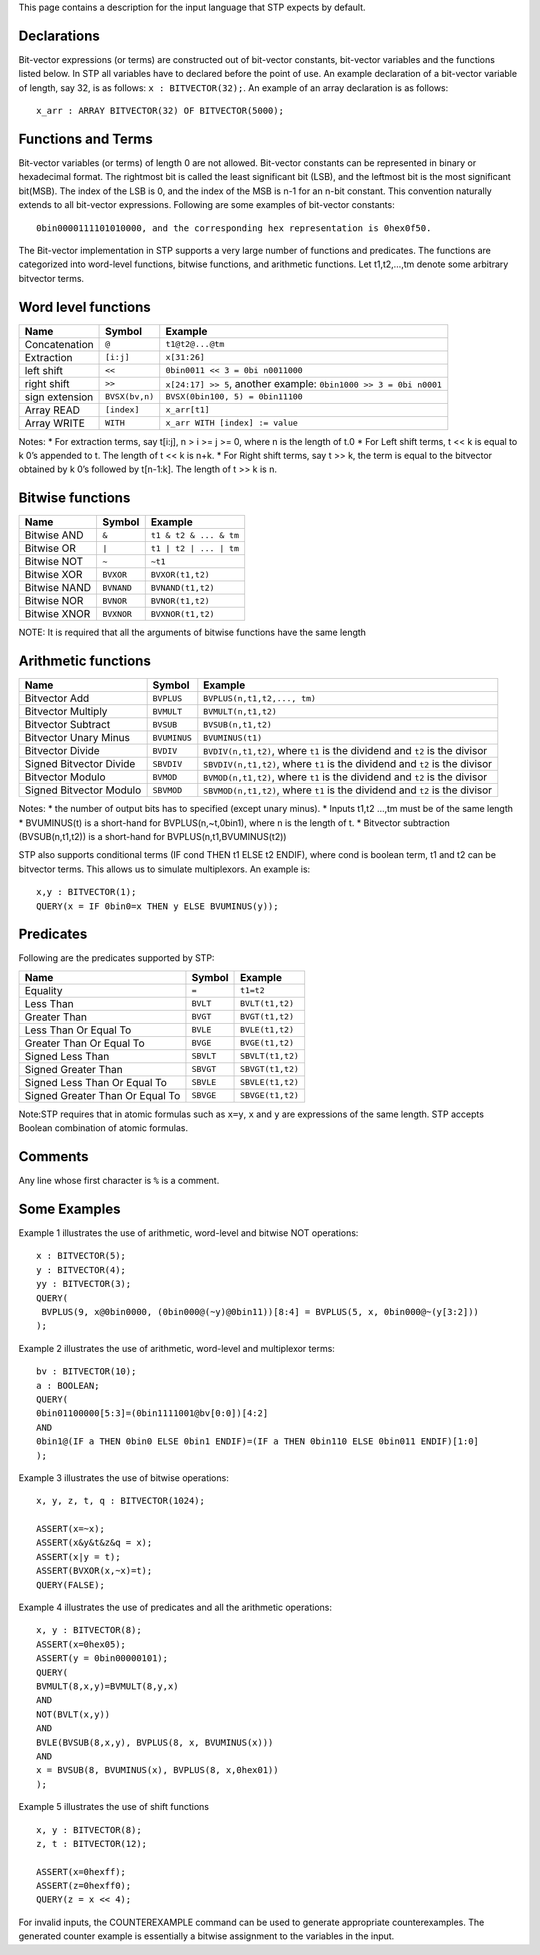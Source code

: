 This page contains a description for the input language that STP expects
by default.

Declarations
============

Bit-vector expressions (or terms) are constructed out of bit-vector
constants, bit-vector variables and the functions listed below. In STP
all variables have to declared before the point of use. An example
declaration of a bit-vector variable of length, say 32, is as follows:
``x : BITVECTOR(32);``. An example of an array declaration is as
follows:

::

    x_arr : ARRAY BITVECTOR(32) OF BITVECTOR(5000);

Functions and Terms
===================

Bit-vector variables (or terms) of length 0 are not allowed. Bit-vector
constants can be represented in binary or hexadecimal format. The
rightmost bit is called the least significant bit (LSB), and the
leftmost bit is the most significant bit(MSB). The index of the LSB is
0, and the index of the MSB is n-1 for an n-bit constant. This
convention naturally extends to all bit-vector expressions. Following
are some examples of bit-vector constants:

::

    0bin0000111101010000, and the corresponding hex representation is 0hex0f50.

The Bit-vector implementation in STP supports a very large number of
functions and predicates. The functions are categorized into word-level
functions, bitwise functions, and arithmetic functions. Let t1,t2,…,tm
denote some arbitrary bitvector terms.

Word level functions
====================

+-----------------------+-----------------------+-----------------------+
| Name                  | Symbol                | Example               |
+=======================+=======================+=======================+
| Concatenation         | ``@``                 | ``t1@t2@...@tm``      |
+-----------------------+-----------------------+-----------------------+
| Extraction            | ``[i:j]``             | ``x[31:26]``          |
+-----------------------+-----------------------+-----------------------+
| left shift            | ``<<``                | ``0bin0011 << 3 = 0bi |
|                       |                       | n0011000``            |
+-----------------------+-----------------------+-----------------------+
| right shift           | ``>>``                | ``x[24:17] >> 5``,    |
|                       |                       | another example:      |
|                       |                       | ``0bin1000 >> 3 = 0bi |
|                       |                       | n0001``               |
+-----------------------+-----------------------+-----------------------+
| sign extension        | ``BVSX(bv,n)``        | ``BVSX(0bin100, 5) =  |
|                       |                       | 0bin11100``           |
+-----------------------+-----------------------+-----------------------+
| Array READ            | ``[index]``           | ``x_arr[t1]``         |
+-----------------------+-----------------------+-----------------------+
| Array WRITE           | ``WITH``              | ``x_arr WITH [index]  |
|                       |                       | := value``            |
+-----------------------+-----------------------+-----------------------+

Notes: \* For extraction terms, say t[i:j], n > i >= j >= 0, where n is
the length of t.0 \* For Left shift terms, t << k is equal to k 0’s
appended to t. The length of t << k is n+k. \* For Right shift terms,
say t >> k, the term is equal to the bitvector obtained by k 0’s
followed by t[n-1:k]. The length of t >> k is n.

Bitwise functions
=================

+--------------+------------+------------------------+
| Name         | Symbol     | Example                |
+==============+============+========================+
| Bitwise AND  | ``&``      | ``t1 & t2 & ... & tm`` |
+--------------+------------+------------------------+
| Bitwise OR   | ``|``      | ``t1 | t2 | ... | tm`` |
+--------------+------------+------------------------+
| Bitwise NOT  | ``~``      | ``~t1``                |
+--------------+------------+------------------------+
| Bitwise XOR  | ``BVXOR``  | ``BVXOR(t1,t2)``       |
+--------------+------------+------------------------+
| Bitwise NAND | ``BVNAND`` | ``BVNAND(t1,t2)``      |
+--------------+------------+------------------------+
| Bitwise NOR  | ``BVNOR``  | ``BVNOR(t1,t2)``       |
+--------------+------------+------------------------+
| Bitwise XNOR | ``BVXNOR`` | ``BVXNOR(t1,t2)``      |
+--------------+------------+------------------------+

NOTE: It is required that all the arguments of bitwise functions have
the same length

Arithmetic functions
====================

+-----------------------+-----------------------+-----------------------+
| Name                  | Symbol                | Example               |
+=======================+=======================+=======================+
| Bitvector Add         | ``BVPLUS``            | ``BVPLUS(n,t1,t2,..., |
|                       |                       | tm)``                 |
+-----------------------+-----------------------+-----------------------+
| Bitvector Multiply    | ``BVMULT``            | ``BVMULT(n,t1,t2)``   |
+-----------------------+-----------------------+-----------------------+
| Bitvector Subtract    | ``BVSUB``             | ``BVSUB(n,t1,t2)``    |
+-----------------------+-----------------------+-----------------------+
| Bitvector Unary Minus | ``BVUMINUS``          | ``BVUMINUS(t1)``      |
+-----------------------+-----------------------+-----------------------+
| Bitvector Divide      | ``BVDIV``             | ``BVDIV(n,t1,t2)``,   |
|                       |                       | where ``t1`` is the   |
|                       |                       | dividend and ``t2``   |
|                       |                       | is the divisor        |
+-----------------------+-----------------------+-----------------------+
| Signed Bitvector      | ``SBVDIV``            | ``SBVDIV(n,t1,t2)``,  |
| Divide                |                       | where ``t1`` is the   |
|                       |                       | dividend and ``t2``   |
|                       |                       | is the divisor        |
+-----------------------+-----------------------+-----------------------+
| Bitvector Modulo      | ``BVMOD``             | ``BVMOD(n,t1,t2)``,   |
|                       |                       | where ``t1`` is the   |
|                       |                       | dividend and ``t2``   |
|                       |                       | is the divisor        |
+-----------------------+-----------------------+-----------------------+
| Signed Bitvector      | ``SBVMOD``            | ``SBVMOD(n,t1,t2)``,  |
| Modulo                |                       | where ``t1`` is the   |
|                       |                       | dividend and ``t2``   |
|                       |                       | is the divisor        |
+-----------------------+-----------------------+-----------------------+

Notes: \* the number of output bits has to specified (except unary
minus). \* Inputs t1,t2 …,tm must be of the same length \* BVUMINUS(t)
is a short-hand for BVPLUS(n,~t,0bin1), where n is the length of t. \*
Bitvector subtraction (BVSUB(n,t1,t2)) is a short-hand for
BVPLUS(n,t1,BVUMINUS(t2))

STP also supports conditional terms (IF cond THEN t1 ELSE t2 ENDIF),
where cond is boolean term, t1 and t2 can be bitvector terms. This
allows us to simulate multiplexors. An example is:

::

    x,y : BITVECTOR(1);
    QUERY(x = IF 0bin0=x THEN y ELSE BVUMINUS(y));

Predicates
==========

Following are the predicates supported by STP:

+---------------------------------+-----------+------------------+
| Name                            | Symbol    | Example          |
+=================================+===========+==================+
| Equality                        | ``=``     | ``t1=t2``        |
+---------------------------------+-----------+------------------+
| Less Than                       | ``BVLT``  | ``BVLT(t1,t2)``  |
+---------------------------------+-----------+------------------+
| Greater Than                    | ``BVGT``  | ``BVGT(t1,t2)``  |
+---------------------------------+-----------+------------------+
| Less Than Or Equal To           | ``BVLE``  | ``BVLE(t1,t2)``  |
+---------------------------------+-----------+------------------+
| Greater Than Or Equal To        | ``BVGE``  | ``BVGE(t1,t2)``  |
+---------------------------------+-----------+------------------+
| Signed Less Than                | ``SBVLT`` | ``SBVLT(t1,t2)`` |
+---------------------------------+-----------+------------------+
| Signed Greater Than             | ``SBVGT`` | ``SBVGT(t1,t2)`` |
+---------------------------------+-----------+------------------+
| Signed Less Than Or Equal To    | ``SBVLE`` | ``SBVLE(t1,t2)`` |
+---------------------------------+-----------+------------------+
| Signed Greater Than Or Equal To | ``SBVGE`` | ``SBVGE(t1,t2)`` |
+---------------------------------+-----------+------------------+

Note:STP requires that in atomic formulas such as ``x=y``, ``x`` and
``y`` are expressions of the same length. STP accepts Boolean
combination of atomic formulas.

Comments
========

Any line whose first character is ``%`` is a comment.

Some Examples
=============

Example 1 illustrates the use of arithmetic, word-level and bitwise NOT
operations:

::

    x : BITVECTOR(5);
    y : BITVECTOR(4);
    yy : BITVECTOR(3);
    QUERY(
     BVPLUS(9, x@0bin0000, (0bin000@(~y)@0bin11))[8:4] = BVPLUS(5, x, 0bin000@~(y[3:2]))
    );

Example 2 illustrates the use of arithmetic, word-level and multiplexor
terms:

::

    bv : BITVECTOR(10);
    a : BOOLEAN;
    QUERY(
    0bin01100000[5:3]=(0bin1111001@bv[0:0])[4:2]
    AND
    0bin1@(IF a THEN 0bin0 ELSE 0bin1 ENDIF)=(IF a THEN 0bin110 ELSE 0bin011 ENDIF)[1:0]
    );

Example 3 illustrates the use of bitwise operations:

::

    x, y, z, t, q : BITVECTOR(1024);

    ASSERT(x=~x);
    ASSERT(x&y&t&z&q = x);
    ASSERT(x|y = t);
    ASSERT(BVXOR(x,~x)=t);
    QUERY(FALSE);

Example 4 illustrates the use of predicates and all the arithmetic
operations:

::

    x, y : BITVECTOR(8);
    ASSERT(x=0hex05);
    ASSERT(y = 0bin00000101);
    QUERY(
    BVMULT(8,x,y)=BVMULT(8,y,x)
    AND
    NOT(BVLT(x,y))
    AND
    BVLE(BVSUB(8,x,y), BVPLUS(8, x, BVUMINUS(x)))
    AND
    x = BVSUB(8, BVUMINUS(x), BVPLUS(8, x,0hex01))
    );

Example 5 illustrates the use of shift functions

::

    x, y : BITVECTOR(8);
    z, t : BITVECTOR(12);

    ASSERT(x=0hexff);
    ASSERT(z=0hexff0);
    QUERY(z = x << 4);

For invalid inputs, the COUNTEREXAMPLE command can be used to generate
appropriate counterexamples. The generated counter example is
essentially a bitwise assignment to the variables in the input.
